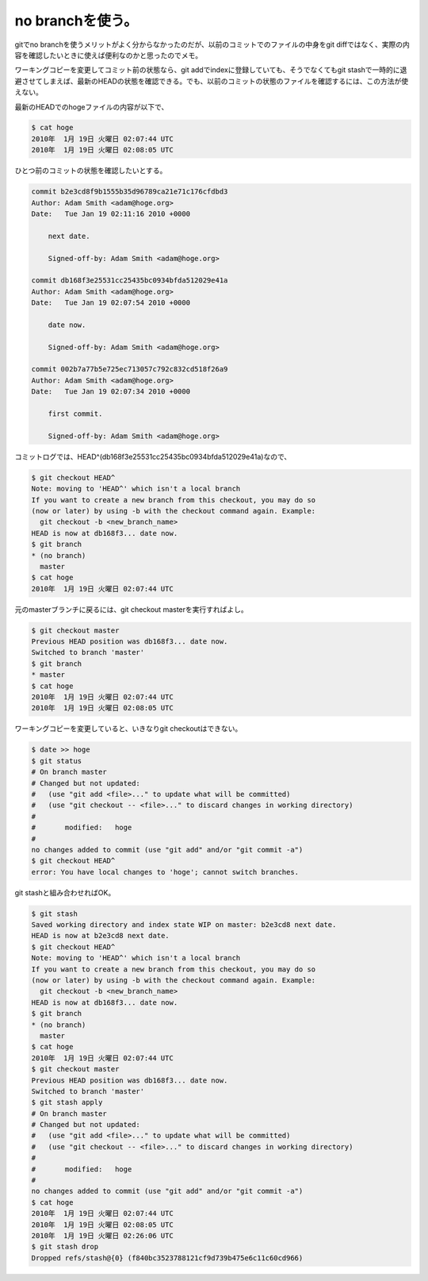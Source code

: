 no branchを使う。
=================

gitでno branchを使うメリットがよく分からなかったのだが、以前のコミットでのファイルの中身をgit diffではなく、実際の内容を確認したいときに使えば便利なのかと思ったのでメモ。



ワーキングコピーを変更してコミット前の状態なら、git addでindexに登録していても、そうでなくてもgit stashで一時的に退避させてしまえば、最新のHEADの状態を確認できる。でも、以前のコミットの状態のファイルを確認するには、この方法が使えない。



最新のHEADでのhogeファイルの内容が以下で、




.. code-block:: sh


   $ cat hoge
   2010年  1月 19日 火曜日 02:07:44 UTC
   2010年  1月 19日 火曜日 02:08:05 UTC




ひとつ前のコミットの状態を確認したいとする。




.. code-block:: diff


   commit b2e3cd8f9b1555b35d96789ca21e71c176cfdbd3
   Author: Adam Smith <adam@hoge.org>
   Date:   Tue Jan 19 02:11:16 2010 +0000
   
       next date.
   
       Signed-off-by: Adam Smith <adam@hoge.org>
   
   commit db168f3e25531cc25435bc0934bfda512029e41a
   Author: Adam Smith <adam@hoge.org>
   Date:   Tue Jan 19 02:07:54 2010 +0000
   
       date now.
   
       Signed-off-by: Adam Smith <adam@hoge.org>
   
   commit 002b7a77b5e725ec713057c792c832cd518f26a9
   Author: Adam Smith <adam@hoge.org>
   Date:   Tue Jan 19 02:07:34 2010 +0000
   
       first commit.
   
       Signed-off-by: Adam Smith <adam@hoge.org>




コミットログでは、HEAD^(db168f3e25531cc25435bc0934bfda512029e41a)なので、




.. code-block:: sh


   $ git checkout HEAD^
   Note: moving to 'HEAD^' which isn't a local branch
   If you want to create a new branch from this checkout, you may do so
   (now or later) by using -b with the checkout command again. Example:
     git checkout -b <new_branch_name>
   HEAD is now at db168f3... date now.
   $ git branch
   * (no branch)
     master
   $ cat hoge
   2010年  1月 19日 火曜日 02:07:44 UTC




元のmasterブランチに戻るには、git checkout masterを実行すればよし。




.. code-block:: sh


   $ git checkout master
   Previous HEAD position was db168f3... date now.
   Switched to branch 'master'
   $ git branch
   * master
   $ cat hoge
   2010年  1月 19日 火曜日 02:07:44 UTC
   2010年  1月 19日 火曜日 02:08:05 UTC




ワーキングコピーを変更していると、いきなりgit checkoutはできない。


.. code-block:: sh


   $ date >> hoge
   $ git status
   # On branch master
   # Changed but not updated:
   #   (use "git add <file>..." to update what will be committed)
   #   (use "git checkout -- <file>..." to discard changes in working directory)
   #
   #       modified:   hoge
   #
   no changes added to commit (use "git add" and/or "git commit -a")
   $ git checkout HEAD^
   error: You have local changes to 'hoge'; cannot switch branches.




git stashと組み合わせればOK。


.. code-block:: sh


   $ git stash
   Saved working directory and index state WIP on master: b2e3cd8 next date.
   HEAD is now at b2e3cd8 next date.
   $ git checkout HEAD^
   Note: moving to 'HEAD^' which isn't a local branch
   If you want to create a new branch from this checkout, you may do so
   (now or later) by using -b with the checkout command again. Example:
     git checkout -b <new_branch_name>
   HEAD is now at db168f3... date now.
   $ git branch
   * (no branch)
     master
   $ cat hoge
   2010年  1月 19日 火曜日 02:07:44 UTC
   $ git checkout master
   Previous HEAD position was db168f3... date now.
   Switched to branch 'master'
   $ git stash apply
   # On branch master
   # Changed but not updated:
   #   (use "git add <file>..." to update what will be committed)
   #   (use "git checkout -- <file>..." to discard changes in working directory)
   #
   #       modified:   hoge
   #
   no changes added to commit (use "git add" and/or "git commit -a")
   $ cat hoge
   2010年  1月 19日 火曜日 02:07:44 UTC
   2010年  1月 19日 火曜日 02:08:05 UTC
   2010年  1月 19日 火曜日 02:26:06 UTC
   $ git stash drop
   Dropped refs/stash@{0} (f840bc3523788121cf9d739b475e6c11c60cd966)









.. author:: default
.. categories:: Unix/Linux
.. tags::
.. comments::
